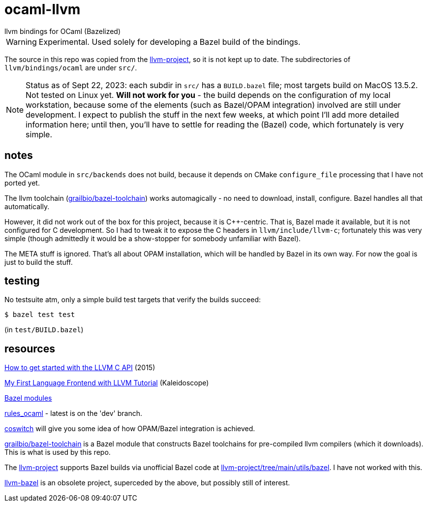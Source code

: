 = ocaml-llvm
llvm bindings for OCaml (Bazelized)

WARNING: Experimental. Used solely for developing a Bazel
build of the bindings.

The source in this repo was copied from the
link:https://github.com/llvm/llvm-project/tree/main/llvm/bindings/ocaml[llvm-project],
so it is not kept up to date. The subdirectories of
`llvm/bindings/ocaml` are under `src/`.

NOTE: Status as of Sept 22, 2023: each subdir in `src/` has a
`BUILD.bazel` file; most targets build on MacOS 13.5.2. Not tested on
Linux yet.  **Will not work for you** - the build depends
on the configuration of my local workstation, because some of the
elements (such as Bazel/OPAM integration) involved are still under
development. I expect to publish the stuff in the next few weeks, at
which point I'll add more detailed information here; until then,
you'll have to settle for reading the (Bazel) code, which fortunately
is very simple.

== notes

The OCaml module in `src/backends` does not build, because it depends
on CMake `configure_file` processing that I have not ported yet.

The llvm toolchain
(link:https://github.com/grailbio/bazel-toolchain[grailbio/bazel-toolchain])
works automagically - no need to download, install, configure. Bazel
handles all that automatically.

However, it did not work out of the box for this project, because it
is C++-centric. That is, Bazel made it available, but it is not
configured for C development. So I had to tweak it to expose the C
headers in `llvm/include/llvm-c`; fortunately this was very simple
(though admittedly it would be a show-stopper for somebody unfamiliar
with Bazel).

The META stuff is ignored. That's all about OPAM installation, which
will be handled by Bazel in its own way. For now the goal is just to build the stuff.

== testing

No testsuite atm, only a simple build test targets that verify the builds succeed:

    $ bazel test test

(in `test/BUILD.bazel`)

== resources

link:https://www.pauladamsmith.com/blog/2015/01/how-to-get-started-with-llvm-c-api.html[How to get started with the LLVM C API] (2015)

link:https://llvm.org/docs/tutorial/MyFirstLanguageFrontend/index.html[My First Language Frontend with LLVM Tutorial] (Kaleidoscope)

link:https://bazel.build/external/module[Bazel modules]

link:https://github.com/obazl/rules_ocaml[rules_ocaml] - latest is on the 'dev' branch.

link:https://github.com/obazl/coswitch/tree/dev[coswitch] will give you some idea of how OPAM/Bazel integration is achieved.

link:https://github.com/grailbio/bazel-toolchain[grailbio/bazel-toolchain]
is a Bazel module that constructs Bazel toolchains for pre-compiled
llvm compilers (which it downloads).  This is what is used by this repo.

The link:https://github.com/llvm/llvm-project/tree/main[llvm-project]
supports Bazel builds via unofficial Bazel code at
link:https://github.com/llvm/llvm-project/tree/main/utils/bazel[llvm-project/tree/main/utils/bazel].
I have not worked with this.

link:https://github.com/google/llvm-bazel[llvm-bazel] is an obsolete
project, superceded by the above, but possibly still of interest.
